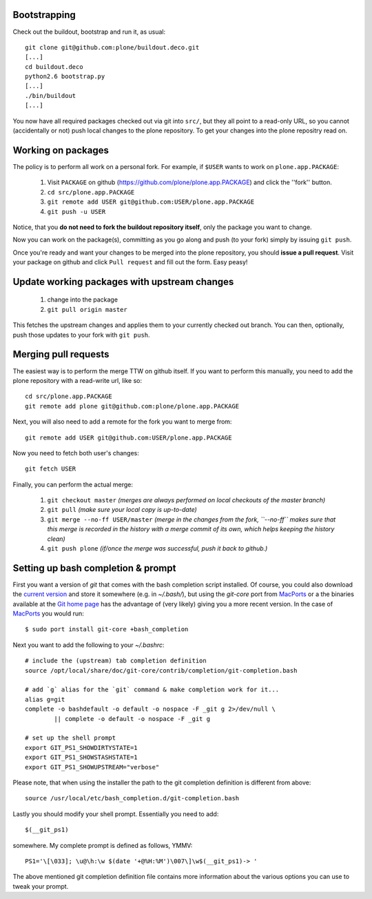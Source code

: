 Bootstrapping
=============

Check out the buildout, bootstrap and run it, as usual::

    git clone git@github.com:plone/buildout.deco.git
    [...]
    cd buildout.deco
    python2.6 bootstrap.py 
    [...]
    ./bin/buildout
    [...]

You now have all required packages checked out via git into ``src/``, but they all point to a read-only URL, so you cannot (accidentally or not) push local changes to the plone repository. To get your changes into the plone repositry read on.

Working on packages
===================

The policy is to perform all work on a personal fork. For example, if ``$USER`` wants to work on ``plone.app.PACKAGE``:

  1. Visit ``PACKAGE`` on github (https://github.com/plone/plone.app.PACKAGE) and click the ''fork'' button.
  2. ``cd src/plone.app.PACKAGE``
  3. ``git remote add USER git@github.com:USER/plone.app.PACKAGE``
  4. ``git push -u USER``

Notice, that you **do not need to fork the buildout repository itself**, only the package you want to change.

Now you can work on the package(s), committing as you go along and push (to your fork) simply by issuing ``git push``.

Once you're ready and want your changes to be merged into the plone repository, you should **issue a pull request**. Visit your package on github and click ``Pull request`` and fill out the form. Easy peasy!

Update working packages with upstream changes
=============================================

  1. change into the package
  2. ``git pull origin master``

This fetches the upstream changes and applies them to your currently checked out branch. You can then, optionally, push those updates to your fork with ``git push``.

Merging pull requests
=====================

The easiest way is to perform the merge TTW on github itself. If you want to perform this manually, you need to add the plone repository with a read-write url, like so::

  cd src/plone.app.PACKAGE
  git remote add plone git@github.com:plone/plone.app.PACKAGE

Next, you will also need to add a remote for the fork you want to merge from::

  git remote add USER git@github.com:USER/plone.app.PACKAGE

Now you need to fetch both user's changes::

  git fetch USER

Finally, you can perform the actual merge:

  1. ``git checkout master`` *(merges are always performed on local checkouts of the master branch)*
  2. ``git pull`` *(make sure your local copy is up-to-date)*
  3. ``git merge --no-ff USER/master`` *(merge in the changes from the fork, ``--no-ff`` makes sure that this merge is recorded in the history with a merge commit of its own, which helps keeping the history clean)*
  4. ``git push plone`` *(if/once the merge was successful, push it back to github.)*


Setting up bash completion & prompt
===================================

First you want a version of `git` that comes with the bash completion script installed.  Of course, you could also download the `current version <https://github.com/git/git/blob/master/contrib/completion/git-completion.bash>`_ and store it somewhere (e.g. in `~/.bash/`), but using the `git-core` port from `MacPorts <http://www.macports.org/>`_ or a the binaries available at the `Git home page <http://git-scm.com/>`_ has the advantage of (very likely) giving you a more recent version.  In the case of MacPorts_ you would run::

  $ sudo port install git-core +bash_completion

Next you want to add the following to your `~/.bashrc`::

  # include the (upstream) tab completion definition
  source /opt/local/share/doc/git-core/contrib/completion/git-completion.bash

  # add `g` alias for the `git` command & make completion work for it...
  alias g=git
  complete -o bashdefault -o default -o nospace -F _git g 2>/dev/null \
          || complete -o default -o nospace -F _git g

  # set up the shell prompt
  export GIT_PS1_SHOWDIRTYSTATE=1
  export GIT_PS1_SHOWSTASHSTATE=1
  export GIT_PS1_SHOWUPSTREAM="verbose"

Please note, that when using the installer the path to the git completion definition is different from above::

  source /usr/local/etc/bash_completion.d/git-completion.bash

Lastly you should modify your shell prompt.  Essentially you need to add::

  $(__git_ps1)

somewhere.  My complete prompt is defined as follows, YMMV::

  PS1='\[\033]; \u@\h:\w $(date '+@%H:%M')\007\]\w$(__git_ps1)-> '

The above mentioned git completion definition file contains more information about the various options you can use to tweak your prompt.
